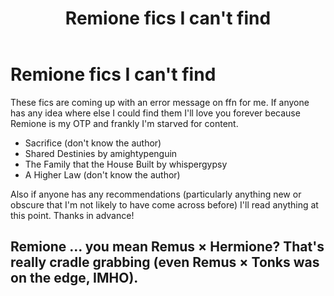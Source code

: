 #+TITLE: Remione fics I can't find

* Remione fics I can't find
:PROPERTIES:
:Author: plants_andvitaminE
:Score: 5
:DateUnix: 1590494859.0
:DateShort: 2020-May-26
:FlairText: Request
:END:
These fics are coming up with an error message on ffn for me. If anyone has any idea where else I could find them I'll love you forever because Remione is my OTP and frankly I'm starved for content.

- Sacrifice (don't know the author)
- Shared Destinies by amightypenguin
- The Family that the House Built by whispergypsy
- A Higher Law (don't know the author)

Also if anyone has any recommendations (particularly anything new or obscure that I'm not likely to have come across before) I'll read anything at this point. Thanks in advance!


** Remione ... you mean Remus × Hermione? That's really cradle grabbing (even Remus × Tonks was on the edge, IMHO).
:PROPERTIES:
:Author: ceplma
:Score: 6
:DateUnix: 1590496472.0
:DateShort: 2020-May-26
:END:
